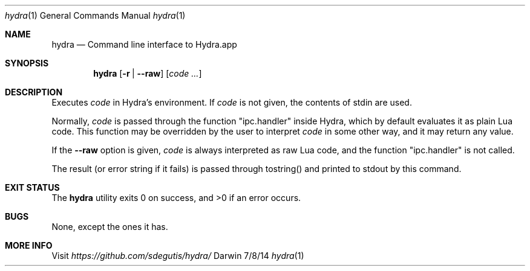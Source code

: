 .Dd 7/8/14
.Dt hydra 1
.Os Darwin
.Sh NAME
.Nm hydra
.Nd Command line interface to Hydra.app
.Sh SYNOPSIS
.Nm
.Op Fl r | Fl Fl raw
.Op Ar code ...
.Sh DESCRIPTION
Executes
.Ar code
in Hydra's environment. If
.Ar code
is not given, the contents of stdin are used.
.Pp
Normally,
.Ar code
is passed through the function "ipc.handler" inside Hydra, which by
default evaluates it as plain Lua code. This function may be
overridden by the user to interpret
.Ar code
in some other way, and it may return any value.
.Pp
If the
.Fl Fl raw
option is given,
.Ar code
is always interpreted as raw Lua code, and the function
"ipc.handler" is not called.
.Pp
The result (or error string if it fails) is passed through tostring()
and printed to stdout by this command.
.Pp
.Sh EXIT STATUS
The
.Nm
utility exits 0 on success, and >0 if an error occurs.
.Pp
.Sh BUGS
None, except the ones it has.
.Sh MORE INFO
Visit
.Pa https://github.com/sdegutis/hydra/
